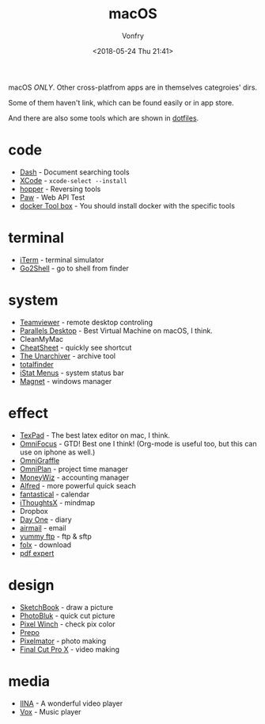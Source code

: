 #+TITLE: macOS
#+Date: <2018-05-24 Thu 21:41>
#+AUTHOR: Vonfry

macOS /ONLY/. Other cross-platfrom apps are in themselves categroies' dirs.

Some of them haven't link, which can be found easily or in app store.

And there are also some tools which are shown in [[https://github.com/VonFry/dotfiles/blob/master/setup/11macos.sh][dotfiles]].

* code
- [[https://kapeli.com/dash][Dash]] - Document searching tools
- [[https://developer.apple.com/cn/xcode/ide/][XCode]] - =xcode-select --install=
- [[https://www.hopperapp.com/][hopper]] - Reversing tools
- [[https://paw.cloud/][Paw]] - Web API Test
- [[https://www.docker.com/][docker Tool box]] - You should install docker with the specific tools

* terminal
- [[https://www.iterm2.com/][iTerm]] - terminal simulator
- [[https://itunes.apple.com/cn/app/go2shell/id445770608][Go2Shell]] - go to shell from finder

* system
- [[https://www.teamviewer.com/][Teamviewer]] - remote desktop controling
- [[http://www.parallels.com][Parallels Desktop]] - Best Virtual Machine on macOS, I think.
- CleanMyMac
- [[https://www.mediaatelier.com/CheatSheet/][CheatSheet]] - quickly see shortcut
- [[https://theunarchiver.com][The Unarchiver]] - archive tool
- [[https://totalfinder.binaryage.com/][totalfinder]]
- [[https://bjango.com/mac/istatmenus/][iStat Menus]] - system status bar
- [[http://magnet.crowdcafe.com/][Magnet]] - windows manager

* effect
- [[https://www.texpad.com/][TexPad]] - The best latex editor on mac, I think.
- [[https://www.omnigroup.com/omnifocus][OmniFocus]] - GTD! Best one I think! (Org-mode is useful too, but this can use on iphone as well.)
- [[https://www.omnigroup.com/][OmniGraffle]]
- [[https://www.omnigroup.com/][OmniPlan]] - project time manager
- [[https://wiz.money/][MoneyWiz]] - accounting manager
- [[https://www.alfredapp.com/][Alfred]] - more powerful quick seach
- [[https://flexibits.com/fantastical][fantastical]] - calendar
- [[https://www.toketaware.com/ithoughts-osx/][iThoughtsX]] - mindmap
- Dropbox
- [[http://dayoneapp.com/][Day One]] - diary
- [[http://airmailapp.com/][airmail]] - email
- [[https://www.yummysoftware.com/][yummy ftp]] - ftp & sftp
- [[https://itunes.apple.com/us/app/folx-go/id736584830][folx]] - download
- [[https://pdfexpert.com/][pdf expert]]

* design
- [[https://sketchbook.com/][SketchBook]] - draw a picture
- [[https://photobulkeditor.com/][PhotoBluk]] - quick cut picture
- [[https://itunes.apple.com/us/app/pixel-winch/id735066709][Pixel Winch]] - check pix color
- [[https://itunes.apple.com/us/app/prepo/id476533227][Prepo]]
- [[http://www.pixelmator.com/pro/][Pixelmator]] - photo making
- [[https://www.apple.com/final-cut-pro/][Final Cut Pro X]] - video making

* media
- [[https://github.com/lhc70000/iina][IINA]] - A wonderful video player
- [[https://vox.rocks/][Vox]] - Music player
